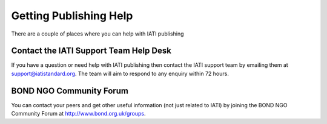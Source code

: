 ﻿Getting Publishing Help
^^^^^^^^^^^^^^^^^^^^^^^^^^^

There are a couple of places where you can help with IATI publishing 


Contact the IATI Support Team Help Desk
=======================================

If you have a question or need help with IATI publishing then contact the IATI support team by emailing them at support@iatistandard.org. The team will aim to respond to any enquiry within 72 hours.


BOND NGO Community Forum 
========================

You can contact your peers and get other useful information (not just related to IATI) by joining the BOND NGO Community Forum at http://www.bond.org.uk/groups.
